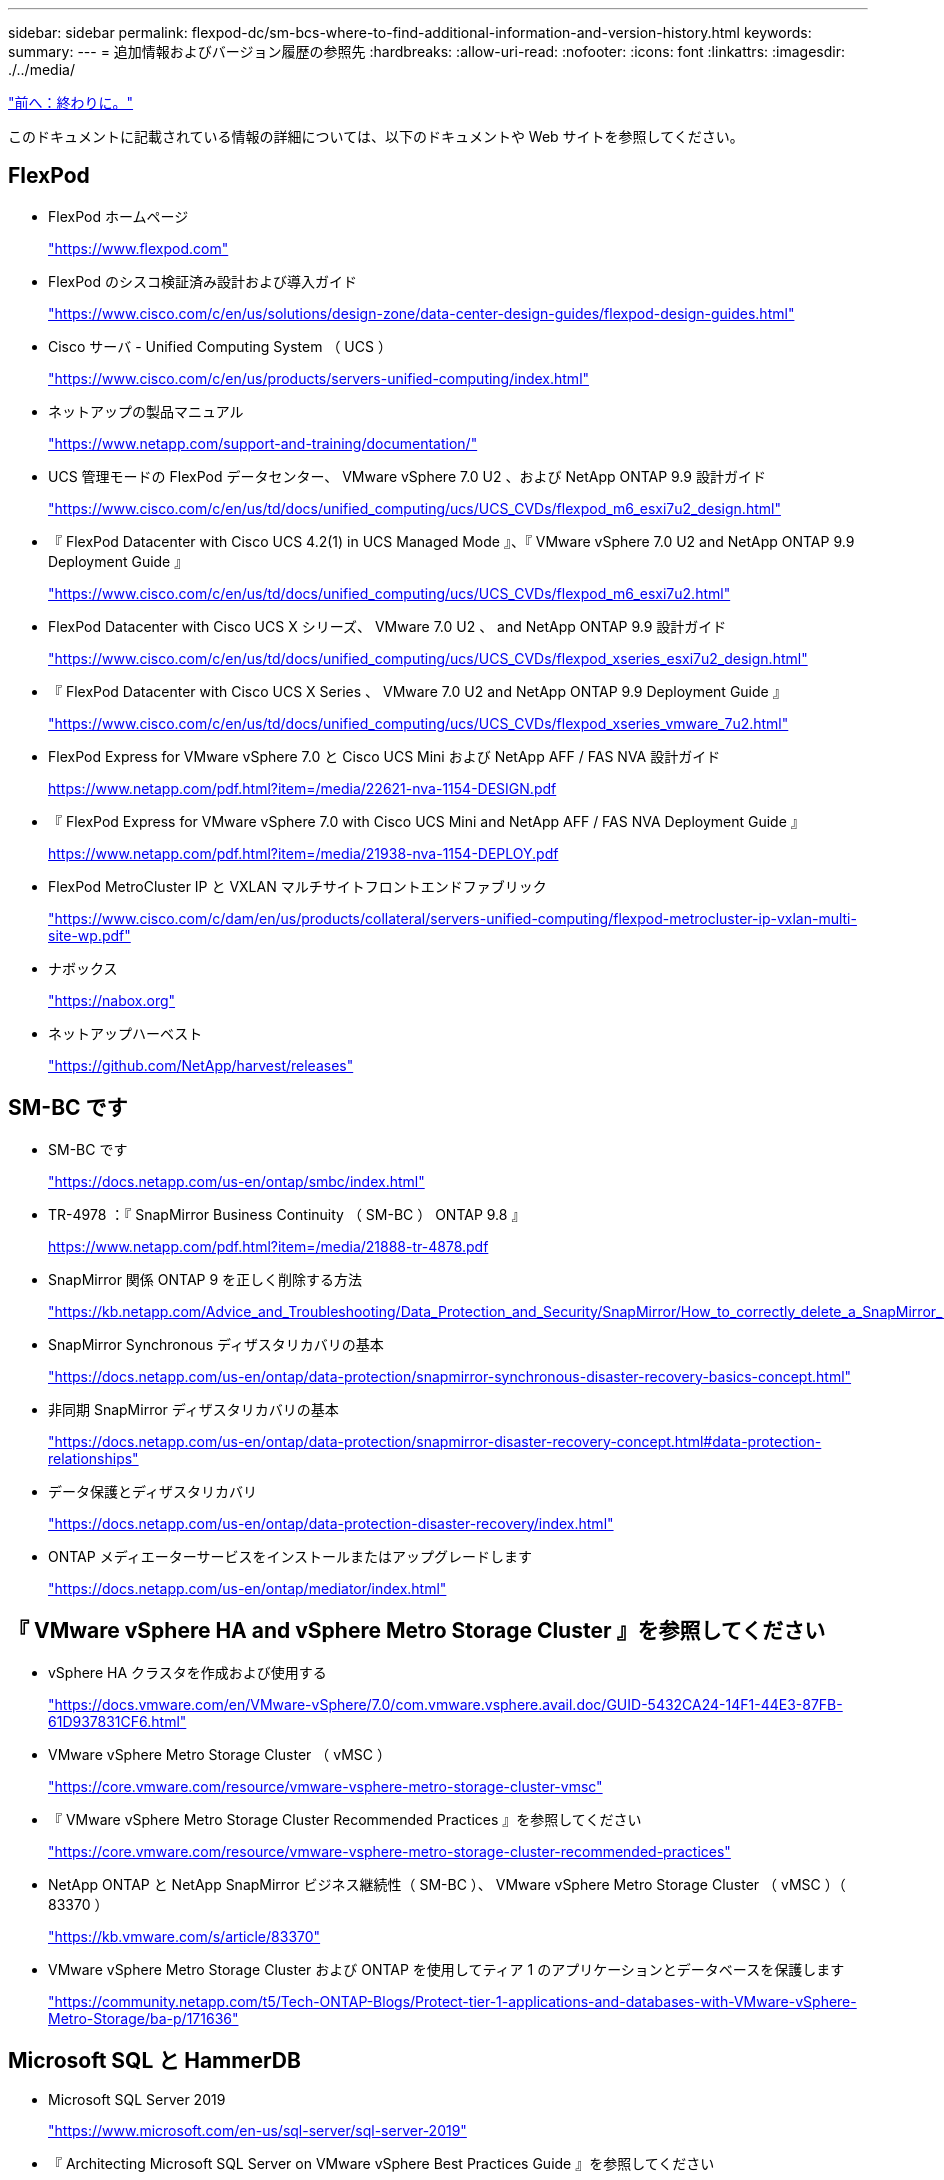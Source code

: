 ---
sidebar: sidebar 
permalink: flexpod-dc/sm-bcs-where-to-find-additional-information-and-version-history.html 
keywords:  
summary:  
---
= 追加情報およびバージョン履歴の参照先
:hardbreaks:
:allow-uri-read: 
:nofooter: 
:icons: font
:linkattrs: 
:imagesdir: ./../media/


link:sm-bcs-conclusion.html["前へ：終わりに。"]

このドキュメントに記載されている情報の詳細については、以下のドキュメントや Web サイトを参照してください。



== FlexPod

* FlexPod ホームページ
+
https://www.flexpod.com["https://www.flexpod.com"^]

* FlexPod のシスコ検証済み設計および導入ガイド
+
https://www.cisco.com/c/en/us/solutions/design-zone/data-center-design-guides/flexpod-design-guides.html["https://www.cisco.com/c/en/us/solutions/design-zone/data-center-design-guides/flexpod-design-guides.html"^]

* Cisco サーバ - Unified Computing System （ UCS ）
+
https://www.cisco.com/c/en/us/products/servers-unified-computing/index.html["https://www.cisco.com/c/en/us/products/servers-unified-computing/index.html"^]

* ネットアップの製品マニュアル
+
https://www.netapp.com/support-and-training/documentation/["https://www.netapp.com/support-and-training/documentation/"^]

* UCS 管理モードの FlexPod データセンター、 VMware vSphere 7.0 U2 、および NetApp ONTAP 9.9 設計ガイド
+
https://www.cisco.com/c/en/us/td/docs/unified_computing/ucs/UCS_CVDs/flexpod_m6_esxi7u2_design.html["https://www.cisco.com/c/en/us/td/docs/unified_computing/ucs/UCS_CVDs/flexpod_m6_esxi7u2_design.html"^]

* 『 FlexPod Datacenter with Cisco UCS 4.2(1) in UCS Managed Mode 』、『 VMware vSphere 7.0 U2 and NetApp ONTAP 9.9 Deployment Guide 』
+
https://www.cisco.com/c/en/us/td/docs/unified_computing/ucs/UCS_CVDs/flexpod_m6_esxi7u2.html["https://www.cisco.com/c/en/us/td/docs/unified_computing/ucs/UCS_CVDs/flexpod_m6_esxi7u2.html"^]

* FlexPod Datacenter with Cisco UCS X シリーズ、 VMware 7.0 U2 、 and NetApp ONTAP 9.9 設計ガイド
+
https://www.cisco.com/c/en/us/td/docs/unified_computing/ucs/UCS_CVDs/flexpod_xseries_esxi7u2_design.html["https://www.cisco.com/c/en/us/td/docs/unified_computing/ucs/UCS_CVDs/flexpod_xseries_esxi7u2_design.html"^]

* 『 FlexPod Datacenter with Cisco UCS X Series 、 VMware 7.0 U2 and NetApp ONTAP 9.9 Deployment Guide 』
+
https://www.cisco.com/c/en/us/td/docs/unified_computing/ucs/UCS_CVDs/flexpod_xseries_vmware_7u2.html["https://www.cisco.com/c/en/us/td/docs/unified_computing/ucs/UCS_CVDs/flexpod_xseries_vmware_7u2.html"^]

* FlexPod Express for VMware vSphere 7.0 と Cisco UCS Mini および NetApp AFF / FAS NVA 設計ガイド
+
https://www.netapp.com/pdf.html?item=/media/22621-nva-1154-DESIGN.pdf[]

* 『 FlexPod Express for VMware vSphere 7.0 with Cisco UCS Mini and NetApp AFF / FAS NVA Deployment Guide 』
+
https://www.netapp.com/pdf.html?item=/media/21938-nva-1154-DEPLOY.pdf[]

* FlexPod MetroCluster IP と VXLAN マルチサイトフロントエンドファブリック
+
https://www.cisco.com/c/dam/en/us/products/collateral/servers-unified-computing/flexpod-metrocluster-ip-vxlan-multi-site-wp.pdf["https://www.cisco.com/c/dam/en/us/products/collateral/servers-unified-computing/flexpod-metrocluster-ip-vxlan-multi-site-wp.pdf"^]

* ナボックス
+
https://nabox.org["https://nabox.org"^]

* ネットアップハーベスト
+
https://github.com/NetApp/harvest/releases["https://github.com/NetApp/harvest/releases"^]





== SM-BC です

* SM-BC です
+
https://docs.netapp.com/us-en/ontap/smbc/index.html["https://docs.netapp.com/us-en/ontap/smbc/index.html"^]

* TR-4978 ：『 SnapMirror Business Continuity （ SM-BC ） ONTAP 9.8 』
+
https://www.netapp.com/pdf.html?item=/media/21888-tr-4878.pdf["https://www.netapp.com/pdf.html?item=/media/21888-tr-4878.pdf"^]

* SnapMirror 関係 ONTAP 9 を正しく削除する方法
+
https://kb.netapp.com/Advice_and_Troubleshooting/Data_Protection_and_Security/SnapMirror/How_to_correctly_delete_a_SnapMirror_relationship_ONTAP_9["https://kb.netapp.com/Advice_and_Troubleshooting/Data_Protection_and_Security/SnapMirror/How_to_correctly_delete_a_SnapMirror_relationship_ONTAP_9"^]

* SnapMirror Synchronous ディザスタリカバリの基本
+
https://docs.netapp.com/us-en/ontap/data-protection/snapmirror-synchronous-disaster-recovery-basics-concept.html["https://docs.netapp.com/us-en/ontap/data-protection/snapmirror-synchronous-disaster-recovery-basics-concept.html"^]

* 非同期 SnapMirror ディザスタリカバリの基本
+
https://docs.netapp.com/us-en/ontap/data-protection/snapmirror-disaster-recovery-concept.html["https://docs.netapp.com/us-en/ontap/data-protection/snapmirror-disaster-recovery-concept.html#data-protection-relationships"^]

* データ保護とディザスタリカバリ
+
https://docs.netapp.com/us-en/ontap/data-protection-disaster-recovery/index.html["https://docs.netapp.com/us-en/ontap/data-protection-disaster-recovery/index.html"^]

* ONTAP メディエーターサービスをインストールまたはアップグレードします
+
https://docs.netapp.com/us-en/ontap/mediator/index.html["https://docs.netapp.com/us-en/ontap/mediator/index.html"^]





== 『 VMware vSphere HA and vSphere Metro Storage Cluster 』を参照してください

* vSphere HA クラスタを作成および使用する
+
https://docs.vmware.com/en/VMware-vSphere/7.0/com.vmware.vsphere.avail.doc/GUID-5432CA24-14F1-44E3-87FB-61D937831CF6.html["https://docs.vmware.com/en/VMware-vSphere/7.0/com.vmware.vsphere.avail.doc/GUID-5432CA24-14F1-44E3-87FB-61D937831CF6.html"^]

* VMware vSphere Metro Storage Cluster （ vMSC ）
+
https://core.vmware.com/resource/vmware-vsphere-metro-storage-cluster-vmsc["https://core.vmware.com/resource/vmware-vsphere-metro-storage-cluster-vmsc"^]

* 『 VMware vSphere Metro Storage Cluster Recommended Practices 』を参照してください
+
https://core.vmware.com/resource/vmware-vsphere-metro-storage-cluster-recommended-practices["https://core.vmware.com/resource/vmware-vsphere-metro-storage-cluster-recommended-practices"^]

* NetApp ONTAP と NetApp SnapMirror ビジネス継続性（ SM-BC ）、 VMware vSphere Metro Storage Cluster （ vMSC ）（ 83370 ）
+
https://kb.vmware.com/s/article/83370["https://kb.vmware.com/s/article/83370"^]

* VMware vSphere Metro Storage Cluster および ONTAP を使用してティア 1 のアプリケーションとデータベースを保護します
+
https://community.netapp.com/t5/Tech-ONTAP-Blogs/Protect-tier-1-applications-and-databases-with-VMware-vSphere-Metro-Storage/ba-p/171636["https://community.netapp.com/t5/Tech-ONTAP-Blogs/Protect-tier-1-applications-and-databases-with-VMware-vSphere-Metro-Storage/ba-p/171636"^]





== Microsoft SQL と HammerDB

* Microsoft SQL Server 2019
+
https://www.microsoft.com/en-us/sql-server/sql-server-2019["https://www.microsoft.com/en-us/sql-server/sql-server-2019"^]

* 『 Architecting Microsoft SQL Server on VMware vSphere Best Practices Guide 』を参照してください
+
https://www.vmware.com/content/dam/digitalmarketing/vmware/en/pdf/solutions/sql-server-on-vmware-best-practices-guide.pdf["https://www.vmware.com/content/dam/digitalmarketing/vmware/en/pdf/solutions/sql-server-on-vmware-best-practices-guide.pdf"^]

* HammerDB の Web サイト
+
https://www.hammerdb.com["https://www.hammerdb.com"^]





== 互換性マトリックス

* Cisco UCS ハードウェア互換性マトリックス
+
https://ucshcltool.cloudapps.cisco.com/public/["https://ucshcltool.cloudapps.cisco.com/public/"^]

* NetApp Interoperability Matrix Tool で確認できます
+
https://support.netapp.com/matrix/["https://support.netapp.com/matrix/"^]

* NetApp Hardware Universe の略
+
https://hwu.netapp.com["https://hwu.netapp.com"^]

* VMware Compatibility Guide 』を参照してください
+
http://www.vmware.com/resources/compatibility/search.php["http://www.vmware.com/resources/compatibility/search.php"^]





== バージョン履歴

|===
| バージョン | 日付 | ドキュメントのバージョン履歴 


| バージョン 1.0 以降 | 2022 年 4 月 | 初版リリース 
|===